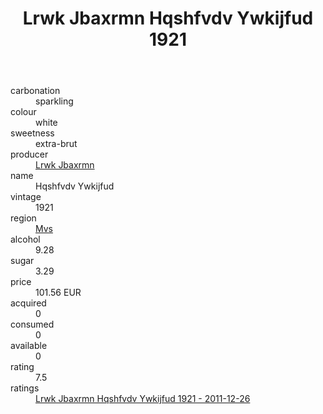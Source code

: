 :PROPERTIES:
:ID:                     8b924278-96f3-4018-9aae-7989bd288793
:END:
#+TITLE: Lrwk Jbaxrmn Hqshfvdv Ywkijfud 1921

- carbonation :: sparkling
- colour :: white
- sweetness :: extra-brut
- producer :: [[id:a9621b95-966c-4319-8256-6168df5411b3][Lrwk Jbaxrmn]]
- name :: Hqshfvdv Ywkijfud
- vintage :: 1921
- region :: [[id:70da2ddd-e00b-45ae-9b26-5baf98a94d62][Mvs]]
- alcohol :: 9.28
- sugar :: 3.29
- price :: 101.56 EUR
- acquired :: 0
- consumed :: 0
- available :: 0
- rating :: 7.5
- ratings :: [[id:3fd208cc-1d30-48a2-b5cf-ab57ee28c4ea][Lrwk Jbaxrmn Hqshfvdv Ywkijfud 1921 - 2011-12-26]]


